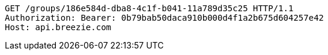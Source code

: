 [source,http,options="nowrap"]
----
GET /groups/186e584d-dba8-4c1f-b041-11a789d35c25 HTTP/1.1
Authorization: Bearer: 0b79bab50daca910b000d4f1a2b675d604257e42
Host: api.breezie.com

----